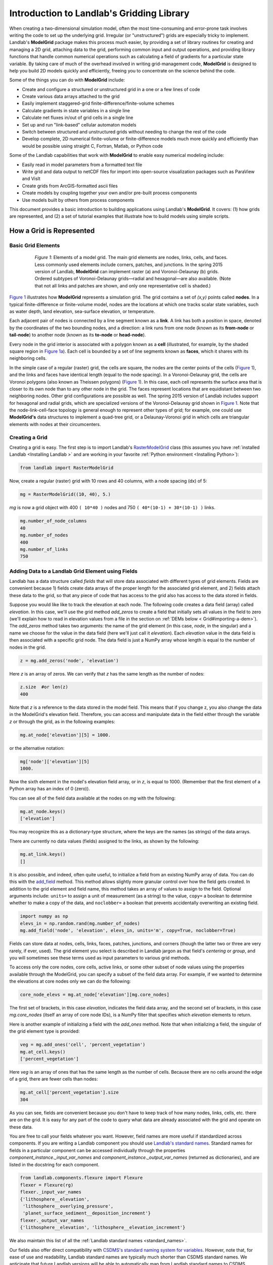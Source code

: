 .. _model_grid_description:

******************************************
Introduction to Landlab's Gridding Library
******************************************

When creating a two-dimensional simulation model, often the most time-consuming and
error-prone task involves writing the code to set up the underlying grid. Irregular
(or "unstructured") grids are especially tricky to implement. Landlab's **ModelGrid**
package makes this process much easier, by providing a set of library routines for
creating and managing a 2D grid, attaching data to the grid, performing common input
and output operations, and  providing library functions that handle common numerical
operations such as calculating a field of gradients for a particular state variable.
By taking care of much of the overhead involved in writing grid-management code,
**ModelGrid** is designed to help you build 2D models quickly and efficiently, freeing you
to concentrate on the science behind the code.

Some of the things you can do with **ModelGrid** include:

- Create and configure a structured or unstructured grid in a one or a few lines of code
- Create various data arrays attached to the grid
- Easily implement staggered-grid finite-difference/finite-volume schemes
- Calculate gradients in state variables in a single line
- Calculate net fluxes in/out of grid cells in a single line
- Set up and run "link-based" cellular automaton models
- Switch between structured and unstructured grids without needing to change the rest of
  the code
- Develop complete, 2D numerical finite-volume or finite-difference models much more
  quickly and efficiently than would be possible using straight C, Fortran, Matlab, or
  Python code

Some of the Landlab capabilities that work with **ModelGrid** to enable easy numerical modeling include:

- Easily read in model parameters from a formatted text file
- Write grid and data output to netCDF files for import into open-source visualization
  packages such as ParaView and VisIt
- Create grids from ArcGIS-formatted ascii files
- Create models by coupling together your own and/or pre-built process components
- Use models built by others from process components


This document provides a basic introduction to building applications using Landlab's
**ModelGrid**. It covers: (1) how grids are represented, and (2) a set of tutorial examples
that illustrate how to build models using simple scripts.

How a Grid is Represented
=========================

Basic Grid Elements
-------------------

.. _grid:

.. figure:: images/grid_schematic_ab.png
    :figwidth: 80%
    :align: center

    *Figure 1*: Elements of a model grid. The main grid elements are nodes, links, cells,
    and faces.
    Less commonly used elements include corners, patches, and junctions. In the
    spring 2015 version of Landlab, **ModelGrid** can implement raster (a) and
    Voronoi-Delaunay (b) grids. Ordered subtypes of Voronoi-Delaunay grids—radial
    and hexagonal—are also available.
    (Note that not all links and patches are shown, and only one representative cell is
    shaded.)

`Figure 1 <https://github.com/landlab/landlab/wiki/Grid#basic-grid-elements>`_ illustrates
how **ModelGrid** represents a simulation grid. The
grid contains a set of *(x,y)* points called **nodes**. In a typical
finite-difference or finite-volume model, nodes are the locations at which one tracks
scalar state variables, such as water depth, land elevation, sea-surface elevation,
or temperature.

Each adjacent pair of nodes is connected by a line segment known as
a **link**. A link has both a position in space, denoted
by the coordinates of the two bounding nodes, and a direction: a link
runs from one node (known as its **from-node** or **tail-node**) to another node
(known as its **to-node** or **head-node**).

Every node in the grid interior is associated with a polygon known as a **cell** (illustrated,
for example, by the shaded square region in `Figure 1a <https://github.com/landlab/landlab/wiki/Grid#basic-grid-elements>`_). Each cell is
bounded by a set of line segments known as **faces**, which it shares with its neighboring
cells.

In the simple case of a regular (raster) grid, the cells are square, the nodes
are the center points of the cells (`Figure 1 <https://github.com/landlab/landlab/wiki/Grid#basic-grid-elements>`_), and the links and faces have
identical length (equal to the node spacing). In a Voronoi-Delaunay grid, the
cells are Voronoi polygons (also known as Theissen polygons)
(`Figure 1 <https://github.com/landlab/landlab/wiki/Grid#basic-grid-elements>`_). In this case, each cell represents the surface area that
is closer to its own node than to any other node in the grid. The faces
represent locations that are equidistant between two neighboring nodes. Other grid
configurations are possible as well. The spring 2015 version of Landlab includes
support for hexagonal and radial grids, which are specialized versions of the
Voronoi-Delaunay grid shown in `Figure 1 <https://github.com/landlab/landlab/wiki/Grid#basic-grid-elements>`_. Note that the node-link-cell-face
topology is general enough to represent other types of grid; for example, one could use
**ModelGrid's** data structures to implement a quad-tree grid,
or a Delaunay-Voronoi grid in which cells are triangular elements with
nodes at their circumcenters.

Creating a Grid
---------------

Creating a grid is easy.  The first step is to import Landlab's
`RasterModelGrid <http://landlab.readthedocs.org/en/latest/landlab.grid.html#landlab.grid.raster.RasterModelGrid>`_ class (this
assumes you have :ref:`installed Landlab <Installing Landlab >`
and are working in your favorite
:ref:`Python environment <Installing Python>`):

.. code-block:: python

    from landlab import RasterModelGrid

Now, create a regular (raster) grid with 10 rows and 40 columns, with a node spacing (dx) of 5:

.. code-block:: python

    mg = RasterModelGrid((10, 40), 5.)

*mg* is now a grid object with 400 ``( 10*40 )`` nodes and 750 ``( 40*(10-1) + 30*(10-1) )`` links.

.. code-block:: python

    mg.number_of_node_columns
    40
    mg.number_of_nodes
    400
    mg.number_of_links
    750

.. _fields:

Adding Data to a Landlab Grid Element using Fields
--------------------------------------------------

Landlab has a data structure called *fields* that will store data associated with different types
of grid elements. Fields are convenient because 1) fields create data arrays of the proper length for
the associated grid element, and 2) fields attach these data to the grid, so that any piece of code that has
access to the grid also has access to the data stored in fields.

Suppose you would like like to
track the elevation at each node. The following code creates a data field (array) called *elevation*. In this case, we'll use the grid method *add_zeros* to create a field that initially sets all values in the field to zero (we'll explain how to read in elevation values from a file in the section on :ref:`DEMs below  < Grid#importing-a-dem>`). The *add_zeros* method takes two arguments: the name of the grid element (in this case, *node*, in the singular) and a name we choose for the value in the data field (here we'll just call it *elevation*). Each *elevation* value in the data field is then associated with a specific grid node. The data field is just a NumPy array whose length is equal to the number of nodes in the grid.

.. code-block:: python

    z = mg.add_zeros('node', 'elevation')

Here *z* is an array of zeros. We can verify that *z* has the same length as the number of nodes:

.. code-block:: python

    z.size  #or len(z)
    400

Note that *z* is a reference to the data stored in the model field. This means that if you change z, you
also change the data in the ModelGrid's elevation field. Therefore, you can access and manipulate data in the field either through the variable *z* or through the grid, as in the following examples:

.. code-block:: python

    mg.at_node['elevation'][5] = 1000.

or the alternative notation:

.. code-block:: python

    mg['node']['elevation'][5]
    1000.

Now the sixth element in the model's elevation field array, or in *z*, is equal to 1000.  (Remember that the first element of a Python array has an index of 0 (zero)).

You can see all of the field data available at the nodes on *mg* with the following:

.. code-block:: python

    mg.at_node.keys()
    ['elevation']

You may recognize this as a dictionary-type structure, where
the keys are the names (as strings) of the data arrays.

There are currently no data values (fields) assigned to the links, as shown by the following:

.. code-block:: python

    mg.at_link.keys()
    []

It is also possible, and indeed, often quite useful, to initialize a field from an
existing NumPy array of data. You can do this with the
`add_field <http://landlab.readthedocs.org/en/latest/landlab.field.html#landlab.field.grouped.ModelDataFields.add_field>`_   method.
This method allows slightly more granular control over how the field gets created. In addition to the grid element and field name, this method takes an array of values to assign to the field. Optional arguments include: ``units=`` to assign a unit of measurement (as a string) to the value, ``copy=`` a boolean to determine whether to make a copy of the data, and ``noclobber=`` a boolean that prevents accidentally overwriting an existing field.

.. code-block:: python

    import numpy as np
    elevs_in = np.random.rand(mg.number_of_nodes)
    mg.add_field('node', 'elevation', elevs_in, units='m', copy=True, noclobber=True)

Fields can store data at nodes, cells, links, faces, patches, junctions, and corners (though the
latter two or three are very rarely, if ever, used). The grid element you select is
described in Landlab jargon as that field's *centering* or *group*, and you will
sometimes see these terms used as input parameters to various grid methods.

To access only the core nodes, core cells, active links, or some other subset of node values using the
properties available through the ModelGrid, you can specify a subset of the field data array. For example, if we wanted to determine the elevations at core nodes only we can do the following:

.. code-block:: python

    core_node_elevs = mg.at_node['elevation'][mg.core_nodes]

The first set of brackets, in this case *elevation*, indicates the field data array, and the second set of brackets, in this case *mg.core_nodes* (itself an array of core node IDs), is a NumPy filter that specifies which *elevation* elements to return.

Here is another example of initializing a field with the *add_ones* method. Note that when initializing a field, the singular of the grid
element type is provided:

.. code-block:: python

    veg = mg.add_ones('cell', 'percent_vegetation')
    mg.at_cell.keys()
    ['percent_vegetation']

Here *veg* is an array of ones that has the same length as the number of cells. Because there are
no cells around the edge of a grid, there are fewer cells than nodes:

.. code-block:: python

    mg.at_cell['percent_vegetation'].size
    304

As you can see, fields are convenient because you don't have to keep track of how many nodes, links, cells, etc.
there are on the grid. It is easy for any part of the code to query what data are already associated with the grid and operate on these data.

You are free to call your fields whatever you want. However, field names are more useful if standardized across components. If you are writing a Landlab component
you should use `Landlab's standard names <https://github.com/landlab/landlab/wiki/Standard-names>`_.
Standard names for fields in a particular component can be
accessed individually through the properties
*component_instance._input_var_names* and *component_instance._output_var_names*
(returned as dictionaries), and are listed in the docstring for each component.

.. code-block:: python

    from landlab.components.flexure import Flexure
    flexer = Flexure(rg)
    flexer._input_var_names
    {'lithosphere__elevation',
     'lithosphere__overlying_pressure',
     'planet_surface_sediment__deposition_increment'}
    flexer._output_var_names
    {'lithosphere__elevation', 'lithosphere__elevation_increment'}

We also maintain this list of all the
:ref:`Landlab standard names <standard_names>`.

Our fields also offer direct compatibility with `CSDMS's standard naming system for
variables <http://csdms.colorado.edu/wiki/CSDMS_Standard_Names>`_.
However, note that, for ease of use and readability, Landlab standard
names are typically much shorter than CSDMS standard names. We anticipate that future
Landlab versions will be able to automatically map from Landlab standard names to CSDMS
standard names as part of Landlab's built-in `Basic Model Interface for CSDMS
compatibility <http://csdms.colorado.edu/wiki/BMI_Description>`_.

The following gives an overview of the commands you can use to interact with the grid fields.

Field initialization
^^^^^^^^^^^^^^^^^^^^

* ``grid.add_empty(group, name, units='-')``
* ``grid.add_ones(group, name, units='-')``
* ``grid.add_zeros(group, name, units='-')``

“group” is one of 'node', 'link', 'cell', 'face', 'corner', 'junction', 'patch'

“name” is a string giving the field name

“units” (optional) is a string denoting the units associated with the field values.


Field creation from existing data
^^^^^^^^^^^^^^^^^^^^^^^^^^^^^^^^^

* ``grid.add_field(group, name, value_array, units='-', copy=False, noclobber=False)``

Arguments as above, plus:

“value_array” is a correctly sized numpy array of data from which you want to create the field.

“copy” (optional) if True adds a *copy* of value_array to the field; if False, creates a reference to value_array.

“noclobber” (optional) if True, raises an exception if a field called name already exists.


Field access
^^^^^^^^^^^^

* ``grid.at_node`` or ``grid['node']``
* ``grid.at_cell`` or ``grid['cell']``
* ``grid.at_link`` or ``grid['link']``
* ``grid.at_face`` or ``grid['face']``
* ``grid.at_corner`` or ``grid['corner']``
* ``grid.at_junction`` or ``grid['junction']``
* ``grid.at_patch`` or ``grid['patch']``

Each of these is then followed by the field name as a string in square brackets, e.g.,

>>> grid.at_node['my_field_name'] #or
>>> grid['node']['my_field_name']

You can also use these commands to create fields from existing arrays,
as long as you don't want to take advantage of the added control ``add_field()`` gives you.


Getting information about fields
^^^^^^^^^^^^^^^^^^^^^^^^^^^^^^^^

Landlab offers a command line interface that lets you find out about all the fields that are in use across all the Landlab components. You can find out the following:

``$ landlab used_by [ComponentName]``  # What fields does ComponentName take as inputs?

``$ landlab provided_by [ComponentName]``  # What fields does ComponentName give as outputs?

``$ landlab uses [field__name]``  # What components take the field field__name as an input?

``$ landlab provides [field__name]``  # What components give the field field__name as an output?

``$ landlab list``  # list all the components

``$ (landlab provided_by && landlab used_by) | sort | uniq``  # some command line magic to see all the fields currently used in components


Representing Gradients in a Landlab Grid
----------------------------------------

Finite-difference and finite-volume models usually need to calculate spatial
gradients in one or more scalar variables, and often these gradients are
evaluated between pairs of adjacent nodes. ModelGrid makes these calculations
easier for programmers by providing built-in functions to calculate gradients
along links and allowing applications to associate an array of gradient values
with their corresponding links or edges. The `tutorial examples
<https://nbviewer.jupyter.org/github/landlab/tutorials/tree/master/>`_
illustrate how this capability can be used to create models of processes
such as diffusion and overland flow.

Here we simply illustrate the method for
calculating gradients on the links.  Remember that we have already created the
elevation array z, which is also accessible from the elevation field on *mg*.

.. code-block:: python

    gradients = mg.calculate_gradients_at_active_links(z)

Now gradients have been calculated at all links that are active, or links on which
flow is possible (see boundary conditions below).


Other Grid Elements
-------------------

The cell vertices are called *corners* (`Figure 1, solid squares <grid>`).
Each face is therefore a line segment connecting two corners. The intersection
of a face and a link (or directed edge) is known as a *junction*
(`Figure 1, open diamonds <https://github.com/landlab/landlab/wiki/Grid#basic-grid-elements>`_). Often, it is useful to calculate scalar
values (say, ice thickness in a glacier) at nodes, and vector values (say, ice
velocity) at junctions. This approach is sometimes referred to as a
staggered-grid scheme. It lends itself naturally to finite-volume methods, in
which one computes fluxes of mass, momentum, or energy across cell faces, and
maintains conservation of mass within cells.  (In the spring 2015 version of Landlab,
there are no supporting functions for the use of junctions, but support is imminent.)

Notice that the links also enclose a set of polygons that are offset from the
cells. These secondary polygons are known as *patches* (`Figure 1,
dotted <https://github.com/landlab/landlab/wiki/Grid#basic-grid-elements>`_). This means that any grid comprises two complementary tesselations: one
made of cells, and one made of patches. If one of these is a Voronoi
tessellation, the other is a Delaunay triangulation. For this reason, Delaunay
triangulations and Voronoi diagrams are said to be dual to one another: for any
given Delaunay triangulation, there is a unique corresponding Voronoi diagram.
With **ModelGrid,** one can
create a mesh with Voronoi polygons as cells and Delaunay triangles as patches
(`Figure 1b <https://github.com/landlab/landlab/wiki/Grid#basic-grid-elements>`_). Alternatively, with a raster grid, one simply has
two sets of square elements that are offset by half the grid spacing
(`Figure 1a <https://github.com/landlab/landlab/wiki/Grid#basic-grid-elements>`_). Whatever the form of the tessellation, **ModelGrid** keeps
track of the geometry and topology of the grid. patches can be useful for processes
like calculating the mean gradient at a node, incorporating influence from its
neighbors.

Managing Grid Boundaries
========================

An important component of any numerical model is the method for handling
boundary conditions. In general, it's up to the application developer to manage
boundary conditions for each variable. However, **ModelGrid** makes this task a bit
easier by tagging nodes that are treated as boundaries (*boundary nodes*)
and those that are treated as regular nodes belonging to the interior
computational domain (*core nodes*). It also allows you to de-activate ("close")
portions of the grid perimeter, so that they effectively act as walls.

Let's look first at how ModelGrid treats its own geometrical boundaries. The
outermost elements of a grid are nodes and links (as opposed to corners and
faces). For example, `Figure 2 <https://github.com/landlab/landlab/wiki/Grid#id17>`_ shows a sketch of a regular
four-row by five-column grid created by RasterModelGrid. The edges of the grid
are composed of nodes and links. Only the inner six nodes have cells around
them; the remaining 14 nodes form the perimeter of the grid.

.. _raster4x5:

.. figure:: images/example_raster_grid.png
    :figwidth: 80%
    :align: center

    Figure 2: Illustration of a simple four-row by five-column raster grid created with
    `landlab.grid.raster.RasterModelGrid <http://landlab.readthedocs.org/en/latest/landlab.grid.html#landlab.grid.raster.RasterModelGrid>`_. By default, all perimeter
    nodes are tagged as open (fixed value) boundaries, and all interior cells
    are tagged as core. An active link is one that connects either
    two core nodes, or one core node and one open boundary node.

All nodes are tagged as either *boundary* or *core*. Those on the
perimeter of the grid are automatically tagged as boundary nodes. Nodes on the
inside are *core* by default, but it is possible to tag some of them as
*boundary* instead (this would be useful, for example, if you wanted to
represent an irregular region, such as a watershed, inside a regular grid). In the example
shown in `Figure 2 <https://github.com/landlab/landlab/wiki/Grid#id17>`_, all the interior nodes are *core*, and all
perimeter nodes are *open boundary*.

Boundary nodes are flagged as either *open* or *closed*, and links are tagged as
either *active* or *inactive* (Figure 3).

.. _raster4x5openclosed:

.. figure:: images/example_raster_grid_with_closed_boundaries.png
    :figwidth: 80 %
    :align: center

    Figure 3: Illustration of a simple four-row by five-column raster grid with a
    combination of open and closed boundaries.

A closed boundary is one at which no flux is permitted enter or leave, ever.
By definition, all links coming into or out of a closed boundary node must be inactive.
There is effectively no value assigned to a closed boundary; it will probably have a
BAD_INDEX_VALUE or null value of some kind.
An open boundary is one at which flux can enter or leave, but whose value is controlled
by some boundary condition rule, updated at the end of each timestep.

An *active link*
is one that joins either two core nodes, or one *core* and one
*open boundary* node (Figure 3). You can use this
distinction in models to implement closed boundaries by performing flow
calculations only on active links, as seen in `this tutorial
<https://nbviewer.jupyter.org/github/landlab/tutorials/blob/master/fault_scarp_notebook/landlab-fault-scarp.ipynb>`_.


.. _bc_details:

Boundary condition details and methods
--------------------------------------

A call to mg.node_status returns the codes representing the boundary condition
of each node in the grid. There are 5 possible types:

* CORE_NODE (Type 0)
* FIXED_VALUE_BOUNDARY (Type 1)
* FIXED_GRADIENT_BOUNDARY (Type 2)
* TRACKS_CELL_BOUNDARY (Type 3, used for looped boundaries)
* CLOSED_BOUNDARY (Type 4)

A number of different methods are available to you to interact with (i.e., set and
update) boundary conditions at nodes. Landlab is smart enough to automatically
initialize new grids with fixed value boundary conditions at all perimeters and core
nodes for all interior nodes, but if you want something else, you'll need to modify
the boundary conditions.

If you are working with a simple Landlab raster where all interior nodes are core and
all perimeter nodes are boundaries, you will find useful the set of commands:

* ``mg.set_closed_boundaries_at_grid_edges(right, top, left, bottom)``
* ``mg.set_fixed_value_boundaries_at_grid_edges(right, top, left, bottom)``
* ``mg.set_fixed_link_boundaries_at_grid_edges(right, top, left, bottom, link_value=None)``
* ``mg.set_looped_boundaries(top_bottom_are_looped, left_right_are_looped)``

Where right, top, left, bottom are all booleans. See the relevant docstring for each
method for more detailed information.

If you are working with an imported irregularly shaped raster grid, you can close nodes
which have some fixed NODATA value in the raster using:

* ``mg.set_nodata_nodes_to_closed(node_data, nodata_value)``

Note that all of these commands will treat the status of node links as slave to the
status of the nodes, as indicated in Figure 3.
Links will be set to active or inactive according to what you set the node boundary
conditions as, when you call each method.

If you are working on an irregular grid, or want to do something more complicated
with your raster boundary conditions, you will need to modify the
``grid.status_at_node`` array by hand, using indexes to node IDs. Simply import the
boundary types from landlab then set the node statuses. The links will be updated
alongside these changes automatically:

.. code-block:: python

    from landlab import CLOSED_BOUNDARY
    mg = RasterModelGrid((5,5))
    mg.set_closed_boundaries_at_grid_edges(False, True, False, True)
    mg.number_of_active_links
    18
    mg.status_at_node[[6, 8]] = CLOSED_BOUNDARY
    mg.status_at_node.reshape((5,5))
    array([[4, 4, 4, 4, 4],
           [1, 4, 0, 4, 1],
           [1, 0, 0, 0, 1],
           [1, 0, 0, 0, 1],
           [4, 4, 4, 4, 4]], dtype=int8)
    mg.number_of_active_links  # links were inactivated automatically when we closed nodes
    12

Note that while setting Landlab boundary conditions on the grid is straightforward, it
is up to the individual developer of each Landlab component to ensure it is compatible
with these boundary condition schemes! Almost all existing components work fine with
core, closed, and fixed_value conditions, but some may struggle with fixed_gradient,
and most will struggle with looped. If you're working with the component library, take
a moment to check your components can understand your implemented boundary conditions!
See the `Component Developer's Guide <http://landlab.readthedocs.org/en/latest/dev_guide_components.html>`_ for more information.


Using a Different Grid Type
===========================

As noted earlier, Landlab provides several different types of grid. Available grids
(as of this writing) are listed in the table below. Grids are designed using Python
classes, with more specialized grids inheriting properties and behavior from more
general types. The class hierarchy is given in the second column, **Inherits from**.

Grid type                 Inherits from             Node arrangement     Cell geometry
=========                 =============             ================     =============
``RasterModelGrid``       ``ModelGrid``             raster               squares
``VoronoiDelaunayGrid``   ``ModelGrid``             Delaunay triangles   Voronoi polygons
``HexModelGrid``          ``VoronoiDelaunayGrid``   triagonal            hexagons
``RadialModelGrid``       ``VoronoiDelaunayGrid``   concentric           Voronoi polygons

`landlab.grid.raster.RasterModelGrid <http://landlab.readthedocs.org/en/latest/landlab.grid.html#landlab.grid.raster.RasterModelGrid>`_ gives a regular (square) grid, initialized
with *number_of_node_rows*, *number_of_node_columns*, and a *spacing*.
In a `landlab.grid.voronoi.VoronoiDelaunayGrid <http://landlab.readthedocs.org/en/latest/landlab.grid.html#landlab.grid.voronoi.VoronoiDelaunayGrid>`_, a set of node coordinates
is given as an initial condition.
Landlab then forms a Delaunay triangulation, so that the links between nodes are the
edges of the triangles, and the cells are Voronoi polygons.
A `landlab.grid.hex.HexModelGrid <http://landlab.readthedocs.org/en/latest/landlab.grid.html#landlab.grid.hex.HexModelGrid>`_ is a
special type of VoronoiDelaunayGrid in which the Voronoi cells happen to be
regular hexagons.
In a `landlab.grid.radial.RadialModelGrid <http://landlab.readthedocs.org/en/latest/landlab.grid.html#landlab.grid.radial.RadialModelGrid>`_, nodes are created in concentric
circles and then connected to
form a Delaunay triangulation (again with Voronoi polygons as cells).
.. The next example illustrates the use of a RadialModelGrid.


Importing a DEM
===============

Landlab offers the methods `landlab.io.esri_ascii.read_esri_ascii <http://landlab.readthedocs.org/en/latest/manual_index_alt_format.htmli#landlab.io.esri_ascii.read_esri_ascii>`_ and
`landlab.io.netcdf.read_netcdf <http://landlab.readthedocs.org/en/latest/landlab.io.netcdf.html#landlab.io.netcdf.read_netcdf>`_ to allow ingestion of
existing digital elevation models as raster grids.

**read_esri_ascii** allows import of an ARCmap formatted ascii file (.asc or .txt)
as a grid.
It returns a tuple, containing the grid and the elevations in Landlab ID order.
Use the *name* keyword to add the elevation to a field in the imported grid.

.. code-block:: python

    from landlab.io import read_esri_ascii
    (mg, z) = read_esri_ascii('myARCoutput.txt', name='topographic__elevation')
    mg.at_node.keys()
    ['topographic__elevation']

**read_netcdf** allows import of the open source netCDF format for DEMs. Fields will
automatically be created according to the names of variables found in the file.
Returns a `landlab.grid.raster.RasterModelGrid <http://landlab.readthedocs.org/en/latest/landlab.grid.html#landlab.grid.raster.RasterModelGrid>`_.

.. code-block:: python

    from landlab.io.netcdf import read_netcdf
    mg = read_netcdf('mynetcdf.nc')


After import, you can use `landlab.grid.base.ModelGrid.set_nodata_nodes_to_closed <http://landlab.readthedocs.org/en/latest/manual_index_alt_format.html#landlab.grid.base.ModelGrid.set_nodata_nodes_to_closed>`_
to handle the boundary conditions in your imported DEM.

Equivalent methods for output are also available for both esri
(`landlab.io.esri_ascii.write_esri_ascii <http://landlab.readthedocs.org/en/latest/landlab.io.html#landlab.io.esri_ascii.write_esri_ascii>`_) and netCDF
(`landlab.io.netcdf.write_netcdf <http://landlab.readthedocs.org/en/latest/landlab.io.netcdf.html#landlab.io.netcdf.write_netcdf>`_) formats.


.. _Plotting:

Plotting and Visualization
==========================

Visualizing a Grid
------------------

Landlab offers a set of matplotlib-based plotting routines for your data. These exist
in the landlab.plot library. You'll also need to import some basic plotting functions
from pylab (or matplotlib) to let you control your plotting output: at a minimum **show**
and **figure**. The most useful function is called
`landlab.plot.imshow.imshow_node_grid <http://landlab.readthedocs.org/en/latest/landlab.plot.html#landlab.plot.imshow.imshow_node_grid>`_, and is imported
and used as follows:

.. code-block:: python

    from landlab.plot.imshow import imshow_node_grid
    from pylab import show, figure
    mg = RasterModelGrid(50,50, 1.) #make a grid to plot
    z = mg.node_x *0.1 #make an arbitrary sloping surface
    #create the data as a field
    mg.add_field('node', 'topographic_elevation', z, units='meters',
    copy=True)
    figure('Elevations from the field') #new fig, with a name
    imshow_node_grid(mg, 'topographic_elevation')
    figure('You can also use values directly, not fields')
    #...but if you, do you'll lose the units, figure naming capabilities, etc
    imshow_node_grid(mg, z)
    show()

Note that `landlab.plot.imshow.imshow_node_grid <http://landlab.readthedocs.org/en/latest/landlab.plot.html#landlab.plot.imshow.imshow_node_grid>`_
is clever enough to examine the grid object you pass it,
work out whether the grid is irregular or regular, and plot the data appropriately.

By default, Landlab uses a Python colormap called *'pink'*. This was a deliberate choice
to improve Landlab's user-friendliness to the colorblind in the science community.
Nonetheless, you can easily override this color scheme using the keyword *cmap* as an
argument to imshow_node_grid. Other useful built in colorschemes are *'bone'* (black
to white), *'jet'*, (blue to red, through green), *'Blues'* (white to blue), and
*'terrain'* (blue-green-brown-white) (note these names are case sensitive).
See `the matplotlib reference guide
<http://matplotlib.org/examples/color/colormaps_reference.html>`_ for more options.
Note that imshow_node_grid takes many of the same keyword arguments as, and is designed
to resemble, the standard matplotlib function `imshow
<http://matplotlib.org/users/image_tutorial.html>`_. See also the method help for more
details.
In particular, note you can set the maximum and minimum you want for your colorbar using
the keywords *vmin* and *vmax*, much as in similar functions in the matplotlib library.

**Note if using Anaconda**: there have been documented issues with resolution with default inline plotting within the Spyder IDE iPython console. To generate dynamic plots (e.g. Matlab-like plots), change the graphics settings in Spyder by following this work flow:

In *Spyder -> Preferences -> iPython console -> Graphics -> Graphics Backend -> Automatic -> Apply -> OK -> Make sure to restart Spyder to update the preferences.*

Visualizing transects through your data
---------------------------------------

If you are working with a regular grid, it is trivial to plot horizontal and vertical
sections through your data. The grid provides the method
`landlab.grid.raster.RasterModelGrid.node_vector_to_raster <http://landlab.readthedocs.org/en/latest/manual_index_alt_format.html#landlab.grid.raster.RasterModelGrid.node_vector_to_raster>`_, which
will turn a Landlab 1D node data array into a two dimensional rows*columns NumPy array,
which you can then take slices of, e.g., we can do this:

.. code-block:: python

    from pylab import plot, show
    mg = RasterModelGrid(10,10, 1.)
    z = mg.node_x *0.1
    my_section = mg.node_vector_to_raster(z, flip_vertically=True)[:,5]
    my_ycoords = mg.node_vector_to_raster(mg.node_y, flip_vertically=True)[:,5]
    plot(my_ycoords, my_section)
    show()


Visualizing river profiles
--------------------------

Landlab provides a (still somewhat experimental) basic stream profiler. It is also found
in the `landlab.plot.channel_profile <http://landlab.readthedocs.org/en/latest/landlab.plot.html#module-landlab.plot.channel_profile>`_ library. The key function is called
`landlab.plot.channel_profile.analyze_channel_network_and_plot <http://landlab.readthedocs.org/en/latest/landlab.plot.html#landlab.plot.channel_profile.analyze_channel_network_and_plot>`_,
though you can also call the functions in `landlab.plot.channel_profile <http://landlab.readthedocs.org/en/latest/landlab.plot.html#module-landlab.plot.channel_profile>`_
individually. It was designed to interface with the flow_routing
Landlab component, and assumes you already have most of the fields that that component
produces in your grid (i.e., *'topographic_elevation'*, *'drainage_area'*,
*'flow_receiver'*, and *'links_to_flow_receiver'*). It can also take three additional
arguments:

* *number_of_channels* - an integer giving how many stream channels you want to extract
  from the grid, default 1;
* *starting_nodes* - the ID, or list or array of IDs (per number_of_channels), of the
  node at which the outlet of the channel you want to profile is at. Default is None,
  which tells the profiler to start from the number_of_channels nodes with the highest
  drainage areas that are boundary nodes;
* *threshold* - the threshold drainage area (in drainage area units, not pixels) to stop
  tracing the channels upstream. Defaults to None, which tells the profiler to apply a
  threshold of twice the smallest cell area in the grid.

The profiler will add a plot of elevation vs distance upstream to the currently active
figure each time it is called. It also returns a 2-item tuple containing
1. a number_of_channels-long list of **arrays of profile IDs in each stream**, arranged in
upstream order, and 2. a number_of_channels-long list of **arrays of distances of those
nodes upstream**. In this way, you can extract drainage areas or other pertinent surface
metrics to use with a call to pylab.plot to get, e.g., slope-area, elevation-drainage
area, etc plots.

See the `component tutorial
<https://nbviewer.jupyter.org/github/landlab/tutorials/blob/master/component_tutorial/component_tutorial.ipynb>`_
for an example of the profiler in use.
(Tutorials available as downloadable and executable file  from
https://github.com/landlab/tutorials/archive/master.zip.)

Please let the development team know if you would like a better profiler, or better yet,
code one up for Landlab yourself and contribute it!

Making Movies
-------------

Landlab does have an experimental movie making component. However, it has come to the
developers' attention that the matplotlib functions it relies on in turn demand that
your machine already has installed one of a small set of highly temperamental open
source video codecs. It is quite likely using the component in its current form is
more trouble than it's worth; however, the brave can take a look at the library
`landlab.plot.video_out <http://landlab.readthedocs.org/en/latest/landlab.plot.html#module-landlab.plot.video_out>`_. We intend to improve video out in future Landlab releases.

For now, we advocate the approach of creating an animation by saving separately
individual plots from, e.g., **plot()** or `landlab.plot.imshow.imshow_node_grid <http://landlab.readthedocs.org/en/latest/landlab.plot.html#landlab.plot.imshow.imshow_node_grid>`_,
then stitching them together
into, e.g., a gif using external software. Note it's possible to do this directly from
Preview on a Mac.
